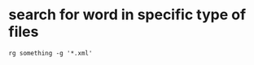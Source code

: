 * search for word in specific type of files
#+begin_src shell
rg something -g '*.xml'
#+end_src
